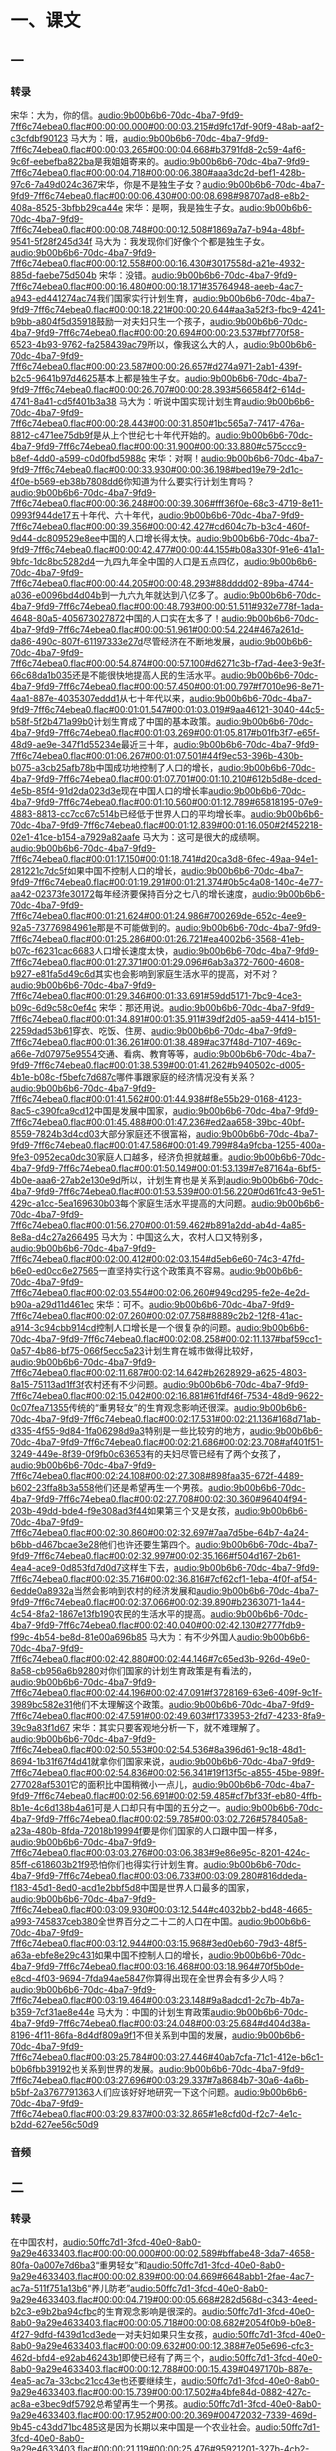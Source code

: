* 一、课文
** 一
*** 转录
:PROPERTIES:
:EXPORT-ID: ae0d9ec5-a955-446d-9626-8515369ef35b
:END:
宋华：大为，你的信。[[audio:9b00b6b6-70dc-4ba7-9fd9-7ff6c74ebea0.flac#00:00:00.000#00:00:03.215#d9fc17df-90f9-48ab-aaf2-c3cfdbf90123]]
马大为：哦，[[audio:9b00b6b6-70dc-4ba7-9fd9-7ff6c74ebea0.flac#00:00:03.265#00:00:04.668#b3791fd8-2c59-4af6-9c6f-eebefba822ba]]是我姐姐寄来的。[[audio:9b00b6b6-70dc-4ba7-9fd9-7ff6c74ebea0.flac#00:00:04.718#00:00:06.380#aaa3dc2d-bef1-428b-97c6-7a49d024c367]]宋华，你是不是独生子女？[[audio:9b00b6b6-70dc-4ba7-9fd9-7ff6c74ebea0.flac#00:00:06.430#00:00:08.698#98707ad8-e8b2-408a-8525-3bfbb29ca44e]]
宋华：是啊，我是独生子女。[[audio:9b00b6b6-70dc-4ba7-9fd9-7ff6c74ebea0.flac#00:00:08.748#00:00:12.508#1869a7a7-b94a-48bf-9541-5f28f245d34f]]
马大为：我发现你们好像个个都是独生子女。[[audio:9b00b6b6-70dc-4ba7-9fd9-7ff6c74ebea0.flac#00:00:12.558#00:00:16.430#3017558d-a21e-4932-885d-faebe75d504b]]
宋华：没错。[[audio:9b00b6b6-70dc-4ba7-9fd9-7ff6c74ebea0.flac#00:00:16.480#00:00:18.171#35764948-aeeb-4ac7-a943-ed441274ac74]]我们国家实行计划生育，[[audio:9b00b6b6-70dc-4ba7-9fd9-7ff6c74ebea0.flac#00:00:18.221#00:00:20.644#aa3a52f3-fbc9-4241-b9bb-a804f5d35918]]鼓励一对夫妇只生一个孩子，[[audio:9b00b6b6-70dc-4ba7-9fd9-7ff6c74ebea0.flac#00:00:20.694#00:00:23.537#bf770f58-6523-4b93-9762-fa258439ac79]]所以，像我这么大的人，[[audio:9b00b6b6-70dc-4ba7-9fd9-7ff6c74ebea0.flac#00:00:23.587#00:00:26.657#d274a971-2ab1-439f-b2c5-9641b97d4625]]基本上都是独生子女。[[audio:9b00b6b6-70dc-4ba7-9fd9-7ff6c74ebea0.flac#00:00:26.707#00:00:28.393#566584f2-614d-4741-8a41-cd5f401b3a38]]
马大为：听说中国实现计划生育[[audio:9b00b6b6-70dc-4ba7-9fd9-7ff6c74ebea0.flac#00:00:28.443#00:00:31.850#1bc565a7-7417-476a-8812-c471ee75db9f]]是从上个世纪七十年代开始的。[[audio:9b00b6b6-70dc-4ba7-9fd9-7ff6c74ebea0.flac#00:00:31.900#00:00:33.880#c575ccc9-b8ef-4dd0-a599-c0d0fbd5988c]]
宋华：对啊！[[audio:9b00b6b6-70dc-4ba7-9fd9-7ff6c74ebea0.flac#00:00:33.930#00:00:36.198#bed19e79-2d1c-4f0e-b569-eb38b7808dd6]]你知道为什么要实行计划生育吗？[[audio:9b00b6b6-70dc-4ba7-9fd9-7ff6c74ebea0.flac#00:00:36.248#00:00:39.306#fff36f0e-68c3-4719-8e11-0993f944de17]]五十年代、六十年代，[[audio:9b00b6b6-70dc-4ba7-9fd9-7ff6c74ebea0.flac#00:00:39.356#00:00:42.427#cd604c7b-b3c4-460f-9d44-dc809529e8ee]]中国的人口增长得太快。[[audio:9b00b6b6-70dc-4ba7-9fd9-7ff6c74ebea0.flac#00:00:42.477#00:00:44.155#b08a330f-91e6-41a1-9bfc-1dc8bc5282d4]]一九四九年全中国的人口是五点四亿，[[audio:9b00b6b6-70dc-4ba7-9fd9-7ff6c74ebea0.flac#00:00:44.205#00:00:48.293#88dddd02-89ba-4744-a036-e0096bd4d04b]]到一九六九年就达到八亿多了。[[audio:9b00b6b6-70dc-4ba7-9fd9-7ff6c74ebea0.flac#00:00:48.793#00:00:51.511#932e778f-1ada-4648-80a5-405673027872]]中国的人口实在太多了！[[audio:9b00b6b6-70dc-4ba7-9fd9-7ff6c74ebea0.flac#00:00:51.961#00:00:54.224#467a261d-da86-490c-807f-61197333e27d]]尽管经济在不断地发展，[[audio:9b00b6b6-70dc-4ba7-9fd9-7ff6c74ebea0.flac#00:00:54.874#00:00:57.100#d6271c3b-f7ad-4ee3-9e3f-66c68da1b035]]还是不能很快地提高人民的生活水平。[[audio:9b00b6b6-70dc-4ba7-9fd9-7ff6c74ebea0.flac#00:00:57.450#00:01:00.797#f7010e96-8e71-4aa1-887e-4035307eddd1]]从七十年代以来，[[audio:9b00b6b6-70dc-4ba7-9fd9-7ff6c74ebea0.flac#00:01:01.547#00:01:03.019#9aa46121-3040-44c5-b58f-5f2b471a99b0]]计划生育成了中国的基本政策。[[audio:9b00b6b6-70dc-4ba7-9fd9-7ff6c74ebea0.flac#00:01:03.269#00:01:05.817#b01fb3f7-e65f-48d9-ae9e-347f1d55234e]]最近三十年，[[audio:9b00b6b6-70dc-4ba7-9fd9-7ff6c74ebea0.flac#00:01:06.267#00:01:07.501#44f9ec53-396b-430b-b075-a3cb25afb78b]]中国成功地控制了人口的增长，[[audio:9b00b6b6-70dc-4ba7-9fd9-7ff6c74ebea0.flac#00:01:07.701#00:01:10.210#612b5d8e-dced-4e5b-85f4-91d2da023d3e]]现在中国人口的增长率[[audio:9b00b6b6-70dc-4ba7-9fd9-7ff6c74ebea0.flac#00:01:10.560#00:01:12.789#65818195-07e9-4883-8813-cc7cc67c514b]]已经低于世界人口的平均增长率。[[audio:9b00b6b6-70dc-4ba7-9fd9-7ff6c74ebea0.flac#00:01:12.839#00:01:16.050#2f452218-02e1-41ce-b154-a7929a82aafe]]
马大为：这可是很大的成绩啊。[[audio:9b00b6b6-70dc-4ba7-9fd9-7ff6c74ebea0.flac#00:01:17.150#00:01:18.741#d20ca3d8-6fec-49aa-94e1-281221c7dc5f]]如果中国不控制人口的增长，[[audio:9b00b6b6-70dc-4ba7-9fd9-7ff6c74ebea0.flac#00:01:19.291#00:01:21.374#0b5c4a08-140c-4e77-aa42-02373fe30172]]每年经济要保持百分之七八的增长速度，[[audio:9b00b6b6-70dc-4ba7-9fd9-7ff6c74ebea0.flac#00:01:21.624#00:01:24.986#700269de-652c-4ee9-92a5-73776984961e]]那是不可能做到的。[[audio:9b00b6b6-70dc-4ba7-9fd9-7ff6c74ebea0.flac#00:01:25.286#00:01:26.721#ea4002b6-3568-41eb-b07c-f6231cac6683]]人口增长速度太快，[[audio:9b00b6b6-70dc-4ba7-9fd9-7ff6c74ebea0.flac#00:01:27.371#00:01:29.096#6ab3a372-7600-4608-b927-e81fa5d49c6d]]其实也会影响到家庭生活水平的提高，对不对？[[audio:9b00b6b6-70dc-4ba7-9fd9-7ff6c74ebea0.flac#00:01:29.346#00:01:33.691#59dd5171-7bc9-4ce3-b09c-6d9c58c0ef4c]]
宋华：那还用说。[[audio:9b00b6b6-70dc-4ba7-9fd9-7ff6c74ebea0.flac#00:01:34.891#00:01:35.911#39df2d05-aa59-4414-b151-2259dad53b61]]穿衣、吃饭、住房、[[audio:9b00b6b6-70dc-4ba7-9fd9-7ff6c74ebea0.flac#00:01:36.261#00:01:38.489#ac37f48d-7107-469c-a66e-7d07975e9554]]交通、看病、教育等等，[[audio:9b00b6b6-70dc-4ba7-9fd9-7ff6c74ebea0.flac#00:01:38.539#00:01:41.262#b940502c-d005-4b1e-b08c-f5befc7d687c]]哪件事跟家庭的经济情况没有关系？[[audio:9b00b6b6-70dc-4ba7-9fd9-7ff6c74ebea0.flac#00:01:41.562#00:01:44.938#f8e55b29-0168-4123-8ac5-c390fca9cd12]]中国是发展中国家，[[audio:9b00b6b6-70dc-4ba7-9fd9-7ff6c74ebea0.flac#00:01:45.488#00:01:47.236#ed2aa658-39bc-40bf-8559-7824b3d4cd03]]大部分家庭还不很富裕，[[audio:9b00b6b6-70dc-4ba7-9fd9-7ff6c74ebea0.flac#00:01:47.586#00:01:49.799#84a9fcba-1255-400a-9fe3-0952eca0dc30]]家庭人口越多，经济负担就越重。[[audio:9b00b6b6-70dc-4ba7-9fd9-7ff6c74ebea0.flac#00:01:50.149#00:01:53.139#7e87164a-6bf5-4b0e-aaa6-27ab2e130e9d]]所以，计划生育也是关系到[[audio:9b00b6b6-70dc-4ba7-9fd9-7ff6c74ebea0.flac#00:01:53.539#00:01:56.220#0d61fc43-9e51-429c-a1cc-5ea169630b03]]每个家庭生活水平提高的大问题。[[audio:9b00b6b6-70dc-4ba7-9fd9-7ff6c74ebea0.flac#00:01:56.270#00:01:59.462#b891a2dd-ab4d-4a85-8e8a-d4c27a266495]]
马大为：中国这么大，农村人口又特别多，[[audio:9b00b6b6-70dc-4ba7-9fd9-7ff6c74ebea0.flac#00:02:00.412#00:02:03.154#d5eb6e60-74c3-47fd-b6e0-ed0cc6e27565]]一直坚持实行这个政策真不容易。[[audio:9b00b6b6-70dc-4ba7-9fd9-7ff6c74ebea0.flac#00:02:03.554#00:02:06.260#949cd295-fe2e-4e2d-b90a-a29d11d461ec]]
宋华：可不。[[audio:9b00b6b6-70dc-4ba7-9fd9-7ff6c74ebea0.flac#00:02:07.260#00:02:07.758#8889c2b2-12f8-41ac-a914-3c94cbb914cd]]控制人口增长是一个很复杂的问题。[[audio:9b00b6b6-70dc-4ba7-9fd9-7ff6c74ebea0.flac#00:02:08.258#00:02:11.137#baf59cc1-0a57-4b86-bf75-066f5ecc5a23]]计划生育在城市做得比较好，[[audio:9b00b6b6-70dc-4ba7-9fd9-7ff6c74ebea0.flac#00:02:11.687#00:02:14.642#b2628929-a625-4803-8a15-75113ad1ff3f]]农村还有不少问题。[[audio:9b00b6b6-70dc-4ba7-9fd9-7ff6c74ebea0.flac#00:02:15.042#00:02:16.881#61fdf46f-7534-48d9-9622-0c07fea71355]]传统的“重男轻女”的生育观念影响还很深。[[audio:9b00b6b6-70dc-4ba7-9fd9-7ff6c74ebea0.flac#00:02:17.531#00:02:21.136#168d71ab-d335-4f55-9d84-1fa06298d9a3]]特别是一些比较穷的地方，[[audio:9b00b6b6-70dc-4ba7-9fd9-7ff6c74ebea0.flac#00:02:21.686#00:02:23.708#af401f51-3249-449e-8f39-0f9fb0c63653]]有的夫妇尽管已经有了两个女孩了，[[audio:9b00b6b6-70dc-4ba7-9fd9-7ff6c74ebea0.flac#00:02:24.108#00:02:27.308#898faa35-672f-4489-b602-23ffa8b3a558]]他们还是希望再生一个男孩。[[audio:9b00b6b6-70dc-4ba7-9fd9-7ff6c74ebea0.flac#00:02:27.708#00:02:30.360#96404f94-203b-49dd-bde4-f9e308ad3f44]]如果第三个又是女孩，[[audio:9b00b6b6-70dc-4ba7-9fd9-7ff6c74ebea0.flac#00:02:30.860#00:02:32.697#7aa7d5be-64b7-4a24-b6bb-d467bcae3e28]]他们也许还要生第四个。[[audio:9b00b6b6-70dc-4ba7-9fd9-7ff6c74ebea0.flac#00:02:32.997#00:02:35.166#f504d167-2b61-4ea4-ace9-0d853fd7d0d7]]这样生下去，[[audio:9b00b6b6-70dc-4ba7-9fd9-7ff6c74ebea0.flac#00:02:35.716#00:02:36.816#7cf62cf1-1eba-4f0f-af54-6edde0a8932a]]当然会影响到农村的经济发展和[[audio:9b00b6b6-70dc-4ba7-9fd9-7ff6c74ebea0.flac#00:02:37.066#00:02:39.890#b2363071-1a44-4c54-8fa2-1867e13fb190]]农民的生活水平的提高。[[audio:9b00b6b6-70dc-4ba7-9fd9-7ff6c74ebea0.flac#00:02:40.040#00:02:42.130#2777fdb9-f99c-4b54-be8d-81e00a696b85]]
马大为：有不少外国人[[audio:9b00b6b6-70dc-4ba7-9fd9-7ff6c74ebea0.flac#00:02:42.880#00:02:44.146#7c65ed3b-926d-49e0-8a58-cb956a6b9280]]对你们国家的计划生育政策是有看法的，[[audio:9b00b6b6-70dc-4ba7-9fd9-7ff6c74ebea0.flac#00:02:44.196#00:02:47.091#f3728169-63e6-409f-9c1f-3989bc582e31]]他们不太理解这个政策。[[audio:9b00b6b6-70dc-4ba7-9fd9-7ff6c74ebea0.flac#00:02:47.591#00:02:49.603#f1733953-2fd7-4233-8fa9-39c9a83f1d67]]
宋华：其实只要客观地分析一下，就不难理解了。[[audio:9b00b6b6-70dc-4ba7-9fd9-7ff6c74ebea0.flac#00:02:50.553#00:02:54.536#8a396d61-9c18-48d1-8694-1b31f67f4d41]]就拿你们国家来说，[[audio:9b00b6b6-70dc-4ba7-9fd9-7ff6c74ebea0.flac#00:02:54.836#00:02:56.341#19f13f5c-a855-45be-989f-277028af5301]]它的面积比中国稍微小一点儿，[[audio:9b00b6b6-70dc-4ba7-9fd9-7ff6c74ebea0.flac#00:02:56.691#00:02:59.485#cf7bf33f-eb80-4ffb-8b1e-4c6d138b4a61]]可是人口却只有中国的五分之一。[[audio:9b00b6b6-70dc-4ba7-9fd9-7ff6c74ebea0.flac#00:02:59.785#00:03:02.726#578405a8-a23a-480b-8fda-72018b19994f]]要是你们国家的人口跟中国一样多，[[audio:9b00b6b6-70dc-4ba7-9fd9-7ff6c74ebea0.flac#00:03:03.276#00:03:06.383#9e86e95c-8201-424c-85ff-c618603b21f9]]恐怕你们也得实行计划生育。[[audio:9b00b6b6-70dc-4ba7-9fd9-7ff6c74ebea0.flac#00:03:06.733#00:03:09.280#816ddeda-f183-45d1-8ed0-acd1e2bbf5d8]]中国是世界人口最多的国家，[[audio:9b00b6b6-70dc-4ba7-9fd9-7ff6c74ebea0.flac#00:03:09.930#00:03:12.544#c4032bb2-bd48-4665-a993-745837ceb380]]全世界百分之二十二的人口在中国。[[audio:9b00b6b6-70dc-4ba7-9fd9-7ff6c74ebea0.flac#00:03:12.944#00:03:15.968#3ed0eb60-79d3-48f5-a63a-ebfe8e29c431]]如果中国不控制人口的增长，[[audio:9b00b6b6-70dc-4ba7-9fd9-7ff6c74ebea0.flac#00:03:16.468#00:03:18.964#70f5b0de-e8cd-4f03-9694-7fda94ae5847]]你算得出现在全世界会有多少人吗？[[audio:9b00b6b6-70dc-4ba7-9fd9-7ff6c74ebea0.flac#00:03:19.464#00:03:23.148#9a8adcd1-2c7b-4b7a-b359-7cf31ae8e44e]]
马大为：中国的计划生育政策[[audio:9b00b6b6-70dc-4ba7-9fd9-7ff6c74ebea0.flac#00:03:24.048#00:03:25.684#d404d38a-8196-4f11-86fa-8d4df809a9f1]]不但关系到中国的发展，[[audio:9b00b6b6-70dc-4ba7-9fd9-7ff6c74ebea0.flac#00:03:25.784#00:03:27.446#40ab7cfa-71c1-412e-b6c1-b0b6fbb39192]]也关系到世界的发展。[[audio:9b00b6b6-70dc-4ba7-9fd9-7ff6c74ebea0.flac#00:03:27.696#00:03:29.337#7a8684b7-30a6-4a6b-b5bf-2a3767791363]]人们应该好好地研究一下这个问题。[[audio:9b00b6b6-70dc-4ba7-9fd9-7ff6c74ebea0.flac#00:03:29.837#00:03:32.865#1e8cfd0d-f2c7-4e1c-b2dd-627ee56c50d9]]
*** 音频
** 二
*** 转录
:PROPERTIES:
:EXPORT-ID: ae0d9ec5-a955-446d-9626-8515369ef35b
:END:
在中国农村，[[audio:50ffc7d1-3fcd-40e0-8ab0-9a29e4633403.flac#00:00:00.000#00:00:02.589#bffabe48-3da7-4658-80fa-0a007e7d6ba3]]“重男轻女”和[[audio:50ffc7d1-3fcd-40e0-8ab0-9a29e4633403.flac#00:00:02.839#00:00:04.669#6648abb1-2fae-4ac7-ac7a-511f751a13b6]]“养儿防老”[[audio:50ffc7d1-3fcd-40e0-8ab0-9a29e4633403.flac#00:00:04.719#00:00:05.668#282d568d-c343-4eed-b2c3-e9b2ba94cfbc]]的生育观念影响是很深的。[[audio:50ffc7d1-3fcd-40e0-8ab0-9a29e4633403.flac#00:00:05.718#00:00:08.682#2054f0b9-b0e8-4f27-9dfd-f439d1cd3ede]]一对夫妇如果只生女孩，[[audio:50ffc7d1-3fcd-40e0-8ab0-9a29e4633403.flac#00:00:09.632#00:00:12.388#7e05e696-cfc3-462d-bfd4-e92ab46243b1]]即使已经有了两三个，[[audio:50ffc7d1-3fcd-40e0-8ab0-9a29e4633403.flac#00:00:12.788#00:00:15.439#0497170b-887e-4ea5-ac7a-33cbc21cc43e]]也还要继续生，[[audio:50ffc7d1-3fcd-40e0-8ab0-9a29e4633403.flac#00:00:15.739#00:00:17.502#a4bfe84d-0882-427c-ac8a-e3bec9df5792]]总希望再生一个男孩。[[audio:50ffc7d1-3fcd-40e0-8ab0-9a29e4633403.flac#00:00:17.952#00:00:20.369#00472032-7339-469d-9b45-c43dd71bc485]]这是因为长期以来中国是一个农业社会。[[audio:50ffc7d1-3fcd-40e0-8ab0-9a29e4633403.flac#00:00:21.119#00:00:25.476#95921201-327b-4cb2-8a86-870007b5cf4f]]劳动力对家庭来说是非常重要的。[[audio:50ffc7d1-3fcd-40e0-8ab0-9a29e4633403.flac#00:00:26.126#00:00:29.980#905f1407-d7eb-4399-b28c-a71b903006b8]]当父母老了、不能干活的时候，[[audio:50ffc7d1-3fcd-40e0-8ab0-9a29e4633403.flac#00:00:31.030#00:00:34.261#7e3e0d95-6bef-42ac-bca3-6c3c30f2c4cb]]就要靠自己的子女来照顾。[[audio:50ffc7d1-3fcd-40e0-8ab0-9a29e4633403.flac#00:00:34.811#00:00:37.409#a8b2ec6e-5f05-4276-800a-7a093e4caaca]]女儿又要嫁到别人家，[[audio:50ffc7d1-3fcd-40e0-8ab0-9a29e4633403.flac#00:00:38.309#00:00:40.597#619f35a0-29fc-49dc-982e-1296875cc30b]]所以只能靠儿子，人们也就常说[[audio:50ffc7d1-3fcd-40e0-8ab0-9a29e4633403.flac#00:00:41.047#00:00:45.634#2f1c9afd-8d9a-448a-856e-e18658a06e9f]]“多子多福”。[[audio:50ffc7d1-3fcd-40e0-8ab0-9a29e4633403.flac#00:00:45.734#00:00:47.314#44fa02a8-b464-4ea1-be4f-bcfabfecda49]]如果没有儿子，[[audio:50ffc7d1-3fcd-40e0-8ab0-9a29e4633403.flac#00:00:48.264#00:00:49.784#665197c4-55e3-4939-bdde-9e7c4329337a]]就会担心自己老了以后怎么办。[[audio:50ffc7d1-3fcd-40e0-8ab0-9a29e4633403.flac#00:00:50.034#00:00:53.146#db09d892-029e-4b47-a510-707ae58d80cd]]今天社会发展了，情况也不同了，[[audio:50ffc7d1-3fcd-40e0-8ab0-9a29e4633403.flac#00:00:54.246#00:00:58.444#8a3295b4-7670-4fd4-876b-dd5d1a6358bb]]各种社会保险制度已经开始建立，[[audio:50ffc7d1-3fcd-40e0-8ab0-9a29e4633403.flac#00:00:59.044#00:01:02.796#52fc4a88-12af-4662-b771-48ac83010926]]老人也有了退休金，[[audio:50ffc7d1-3fcd-40e0-8ab0-9a29e4633403.flac#00:01:03.396#00:01:05.710#79504e48-04be-477e-bdd0-661943909bd4]]不需要完全靠子女生活了。[[audio:50ffc7d1-3fcd-40e0-8ab0-9a29e4633403.flac#00:01:06.260#00:01:09.065#ddfac4f8-5e94-480b-ad8c-996fe68c5416]]尽管社会上已经有了这些变化，[[audio:50ffc7d1-3fcd-40e0-8ab0-9a29e4633403.flac#00:01:10.315#00:01:13.714#88f066a9-c751-481d-80ec-0711cfe2153f]]这种“多子多福”的传统观念[[audio:50ffc7d1-3fcd-40e0-8ab0-9a29e4633403.flac#00:01:14.214#00:01:17.276#44e18813-cffa-402f-bd05-7f9f9a9ae260]]在农村还是有很大的影响。[[audio:50ffc7d1-3fcd-40e0-8ab0-9a29e4633403.flac#00:01:17.326#00:01:20.417#0be191c9-565d-48a1-83e8-2dc4426491b0]]
但是，[[audio:50ffc7d1-3fcd-40e0-8ab0-9a29e4633403.flac#00:01:21.867#00:01:22.612#a467c51b-1c2d-459f-9e66-94f251ded180]]城市里的年轻人对生育问题却有了新的想法。[[audio:50ffc7d1-3fcd-40e0-8ab0-9a29e4633403.flac#00:01:23.112#00:01:28.380#16611c76-2f17-4317-8d70-b4f3daf0e68d]]根据最新的调查，[[audio:50ffc7d1-3fcd-40e0-8ab0-9a29e4633403.flac#00:01:29.030#00:01:30.803#8f88d171-6ee4-4e63-aacd-0b0e4fbfdf54]]在北京、上海、广州三个城市的居民中，[[audio:50ffc7d1-3fcd-40e0-8ab0-9a29e4633403.flac#00:01:31.253#00:01:35.412#347b6a4e-6be7-426f-84c6-bfdb80cb1da8]]有百分之二十一的居民[[audio:50ffc7d1-3fcd-40e0-8ab0-9a29e4633403.flac#00:01:35.912#00:01:37.980#19cb90aa-4ebb-4a1f-9072-86920318d274]]“赞成”或者“比较赞成”结婚不要孩子。[[audio:50ffc7d1-3fcd-40e0-8ab0-9a29e4633403.flac#00:01:38.030#00:01:42.199#005656aa-db8b-4c41-a678-818832d80082]]有一部分年轻夫妇选择了“丁克家庭”。[[audio:50ffc7d1-3fcd-40e0-8ab0-9a29e4633403.flac#00:01:43.049#00:01:47.165#e9bbc6aa-c70a-44fb-a7f2-d36e5d22f313]]“丁克”是什么意思？它就是[[audio:50ffc7d1-3fcd-40e0-8ab0-9a29e4633403.flac#00:01:48.115#00:01:51.504#f24b8191-6672-4b3a-8d8c-0586ed3a2d02]]夫妇俩都工作、没有小孩的家庭。[[audio:50ffc7d1-3fcd-40e0-8ab0-9a29e4633403.flac#00:01:51.554#00:01:55.217#3ca19126-77a9-495c-aeb2-a2e2f766540c]]这种家庭是上个世纪六十年代在美国出现的，[[audio:50ffc7d1-3fcd-40e0-8ab0-9a29e4633403.flac#00:01:55.867#00:02:01.128#54025d85-a190-4622-99ba-bf7c62773eb7]]近二十多年以来越来越多了。[[audio:50ffc7d1-3fcd-40e0-8ab0-9a29e4633403.flac#00:02:01.778#00:02:04.680#1e8590ae-5804-4739-9ff9-e5d2ded006b0]]现在，“丁克家庭”在中国也出现了，[[audio:50ffc7d1-3fcd-40e0-8ab0-9a29e4633403.flac#00:02:05.530#00:02:09.760#b3f4f6e7-52ae-43f5-89ee-d0d5d946420a]]根据政府的调查，[[audio:50ffc7d1-3fcd-40e0-8ab0-9a29e4633403.flac#00:02:10.610#00:02:12.425#d128a094-118a-4542-8f94-f53260b291a9]]在中国城市里“丁克夫妇”的总数[[audio:50ffc7d1-3fcd-40e0-8ab0-9a29e4633403.flac#00:02:12.775#00:02:16.527#391185b3-29b1-4174-a2c5-572c7cfb93f5]]已达到六十多万对，[[audio:50ffc7d1-3fcd-40e0-8ab0-9a29e4633403.flac#00:02:16.727#00:02:18.701#94574be9-d61e-45a8-9643-5920c42a3e21]]以后大概还会更快地增加。[[audio:50ffc7d1-3fcd-40e0-8ab0-9a29e4633403.flac#00:02:19.301#00:02:22.218#97659f01-5390-45e7-8663-afaa147d1a7c]]“丁克家庭”实际上[[audio:50ffc7d1-3fcd-40e0-8ab0-9a29e4633403.flac#00:02:23.068#00:02:25.044#963bce0d-deee-4578-ae80-af0446d92dc6]]已经成为一种新的城市家庭的形式，[[audio:50ffc7d1-3fcd-40e0-8ab0-9a29e4633403.flac#00:02:25.244#00:02:28.690#7ecd047e-a388-4d08-a4e3-5f357b65031f]]正从大城市向中小城市发展。[[audio:50ffc7d1-3fcd-40e0-8ab0-9a29e4633403.flac#00:02:29.290#00:02:33.055#3e705c3d-b13b-4818-99b2-efa3ea43d706]]
中国的“丁克家庭”有两大特点：[[audio:50ffc7d1-3fcd-40e0-8ab0-9a29e4633403.flac#00:02:34.605#00:02:37.941#ffaa7479-d13d-447b-981e-89531ae6e3f5]]一是夫妇受过比较好的教育，[[audio:50ffc7d1-3fcd-40e0-8ab0-9a29e4633403.flac#00:02:38.491#00:02:41.629#45588ecf-6e4f-4ba6-bc25-dbf662200eef]]文化水平都比较高；[[audio:50ffc7d1-3fcd-40e0-8ab0-9a29e4633403.flac#00:02:42.029#00:02:44.118#b6d19ada-7b21-4c2a-a438-8bb1812d82e4]]二是他们的收入也比较高。[[audio:50ffc7d1-3fcd-40e0-8ab0-9a29e4633403.flac#00:02:44.768#00:02:47.908#4e225709-ecee-44f4-9f05-b3d28a5e3124]]对这种“结婚不要孩子”的生育观念，[[audio:50ffc7d1-3fcd-40e0-8ab0-9a29e4633403.flac#00:02:48.558#00:02:51.662#aa78662a-9811-4d44-9aa0-b6779ce6dcc7]]报上已经有不同的看法了。[[audio:50ffc7d1-3fcd-40e0-8ab0-9a29e4633403.flac#00:02:52.212#00:02:54.827#c5e43ba9-2029-4a8f-ae1f-1ddd07ad970a]]不少人批评结婚不生孩子是违反自然规律的，[[audio:50ffc7d1-3fcd-40e0-8ab0-9a29e4633403.flac#00:02:55.727#00:03:00.979#ff5ab870-1afd-4118-838e-79305c563594]]对国家是不利的。[[audio:50ffc7d1-3fcd-40e0-8ab0-9a29e4633403.flac#00:03:01.429#00:03:03.187#ffc55283-af20-427d-bc3c-4e368d7b8dae]]可是，有些刚从大学毕业的夫妇却认为[[audio:50ffc7d1-3fcd-40e0-8ab0-9a29e4633403.flac#00:03:03.937#00:03:08.261#1d61a455-0c96-4693-89ab-ea2da7a65903]]不要孩子是很实际的考虑，[[audio:50ffc7d1-3fcd-40e0-8ab0-9a29e4633403.flac#00:03:08.461#00:03:11.283#fae2415d-7cde-4951-8eb6-73d0a466fc68]]对国家、对个人都是有利的。[[audio:50ffc7d1-3fcd-40e0-8ab0-9a29e4633403.flac#00:03:11.883#00:03:15.206#e80d1dad-e9fc-4291-bc37-9912ab7cd971]]有些专家认为，[[audio:50ffc7d1-3fcd-40e0-8ab0-9a29e4633403.flac#00:03:16.206#00:03:17.666#7d6e99dc-3d0f-48fd-a313-9b61151e35ec]]生不生孩子应该让年轻夫妇自由地选择。[[audio:50ffc7d1-3fcd-40e0-8ab0-9a29e4633403.flac#00:03:18.216#00:03:23.040#10a6c5ce-fd94-4f7d-b2b1-babd498dbdde]]“丁克家庭”的出现，[[audio:50ffc7d1-3fcd-40e0-8ab0-9a29e4633403.flac#00:03:23.990#00:03:25.702#9f4fdf84-ab6e-4af2-8474-fee1f94352d4]]说明社会对个人的选择更尊重了。[[audio:50ffc7d1-3fcd-40e0-8ab0-9a29e4633403.flac#00:03:26.052#00:03:29.990#90d0be2e-0159-463a-af74-bf201c5f5825]]对“丁克家庭”，[[audio:50ffc7d1-3fcd-40e0-8ab0-9a29e4633403.flac#00:03:30.540#00:03:32.283#069cebf2-fd9b-4943-9454-d543bdfdd70d]]你有什么看法？[[audio:50ffc7d1-3fcd-40e0-8ab0-9a29e4633403.flac#00:03:32.533#00:03:34.109#15eb1651-3c7b-4238-91fa-1a83698fcd2f]]
*** 音频
